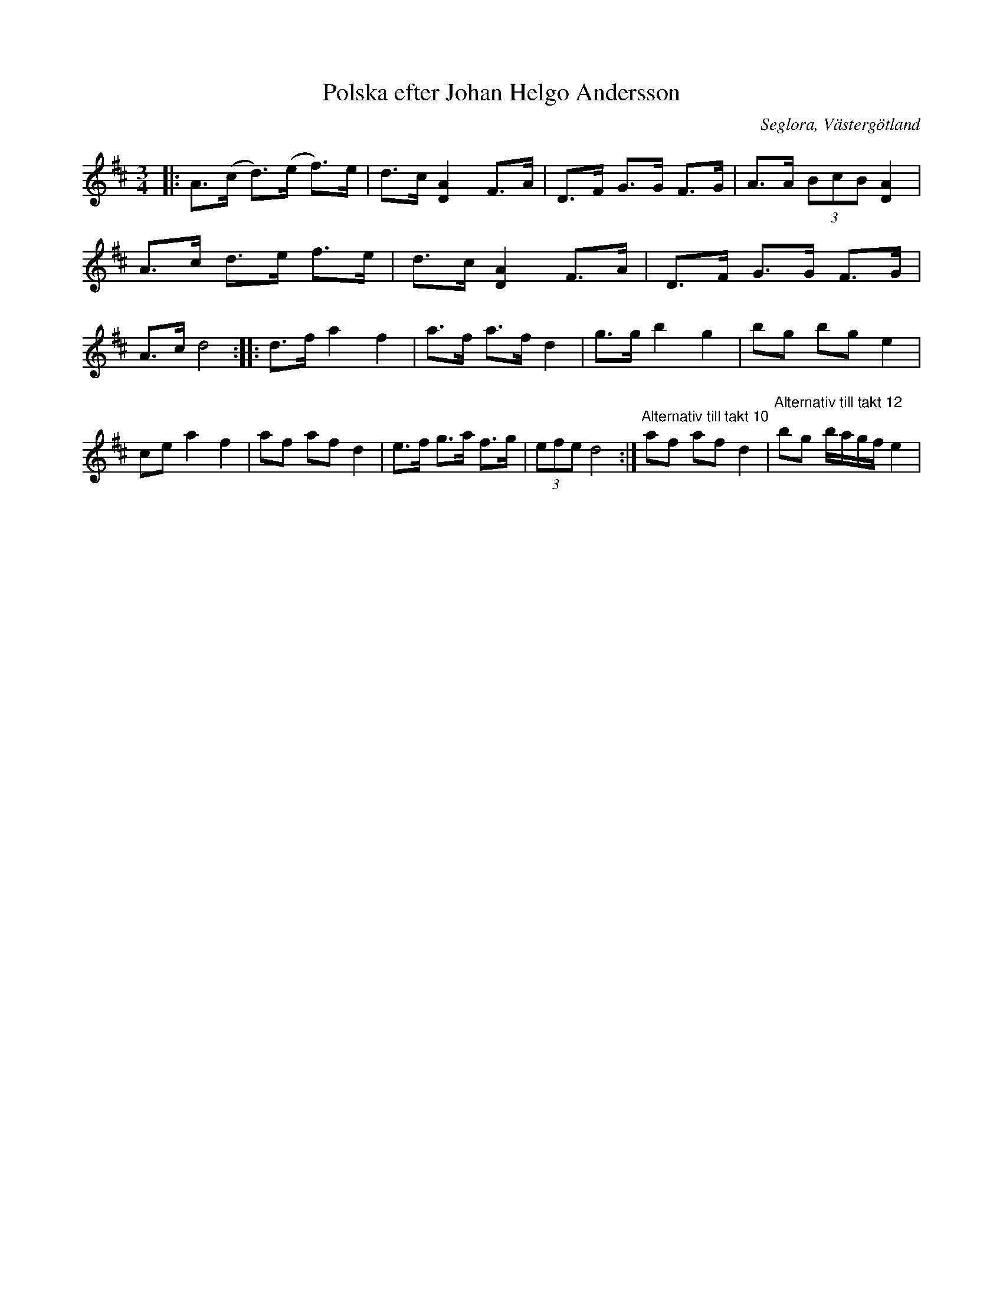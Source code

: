 %%abc-charset utf-8

X:1
T:Polska efter Johan Helgo Andersson
R:Polska
O:Seglora, Västergötland
B:Stålberg-samlingen
S:Johan Helgo Andersson
N:Polskan även känd under namnet Hur hin spelade på Skara orgelverk och spelades av soldaten och skomakaren Ström i Seglora
M:3/4
L:1/8
K:D
I:linebreak $
|: A>(c d>)(e f>)e| d>c [A2D2] F>A | D>F G>G F>G | A>A (3BcB [A2D2] |!
   A>c d>e f>e| d>c [A2D2] F>A | D>F G>G F>G | A>c d4 :|!
|: d>f a2 f2 |a>f a>f d2 | g>g b2 g2 | bg bg e2 |!
ce a2 f2 | af af d2 | e>f g>a f>g | (3efe d4 :|!
"^Alternativ till takt 10" af af d2 |"^Alternativ till takt 12" bg b/2a/2g/2f/2 e2 |!

